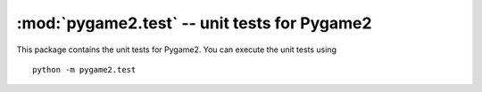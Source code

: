 :mod:`pygame2.test` -- unit tests for Pygame2
=============================================

This package contains the unit tests for Pygame2. You can execute the
unit tests using ::

    python -m pygame2.test

